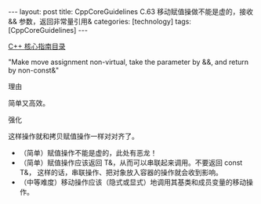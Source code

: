 #+BEGIN_EXPORT html
---
layout: post
title: CppCoreGuidelines C.63 移动赋值操做不能是虚的，接收 && 参数，返回非常量引用&
categories: [technology]
tags: [CppCoreGuidelines]
---
#+END_EXPORT

[[http://kimi.im/tags.html#CppCoreGuidelines-ref][C++ 核心指南目录]]

"Make move assignment non-virtual, take the parameter by &&, and return by non-const&"

理由

简单又高效。


强化

这样操作就和拷贝赋值操作一样对对齐了。
- （简单）赋值操作不能是虚的，此处有恶龙！
- （简单）赋值操作应该返回 T&，从而可以串联起来调用。不要返回 const T&，
  这样的话，串联操作、把对象放入容器的操作就会收到影响。
- （中等难度）移动操作应该（隐式或显式）地调用其基类和成员变量的移动操
  作。
